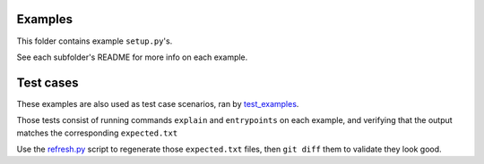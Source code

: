 Examples
========

This folder contains example ``setup.py``'s.

See each subfolder's README for more info on each example.


Test cases
==========

These examples are also used as test case scenarios, ran by `test_examples`_.

Those tests consist of running commands ``explain`` and ``entrypoints`` on each example, and verifying that the output matches the corresponding ``expected.txt``

Use the `refresh.py`_ script to regenerate those ``expected.txt`` files, then ``git diff`` them to validate they look good.


.. _test_examples: ../tests/test_examples.py

.. _refresh.py: ./refresh.py
